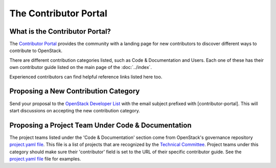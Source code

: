 ######################
The Contributor Portal
######################

What is the Contributor Portal?
===============================
The `Contributor Portal <https://www.openstack.org/community/>`_  provides the
community with a landing page for new contributors to discover different ways
to contribute to OpenStack.

There are different contribution categories listed, such as Code &
Documentation and Users. Each one of these has their own contributor guide
listed on the main page of the :doc:`../index`.

Experienced contributors can find helpful reference links listed here too.

Proposing a New Contribution Category
=====================================
Send your proposal to the `OpenStack Developer List
<http://lists.openstack.org/cgi-bin/mailman/listinfo/openstack-dev>`_ with the
email subject prefixed with [contributor-portal]. This will start discussions
on accepting the new contribution category.

Proposing a Project Team Under Code & Documentation
===================================================
The project teams listed under the 'Code & Documentation' section come from
OpenStack's governance repository `project.yaml file
<http://git.openstack.org/cgit/openstack/governance/tree/reference/projects.yaml>`_.
This file is a list of projects that are recognized by the
`Technical Committee <https://governance.openstack.org/tc/>`_. Project teams
under this category should make sure their 'contributor' field is set to the
URL of their specific contributor guide. See the `project.yaml file
<http://git.openstack.org/cgit/openstack/governance/tree/reference/projects.yaml>`_
file for examples.
